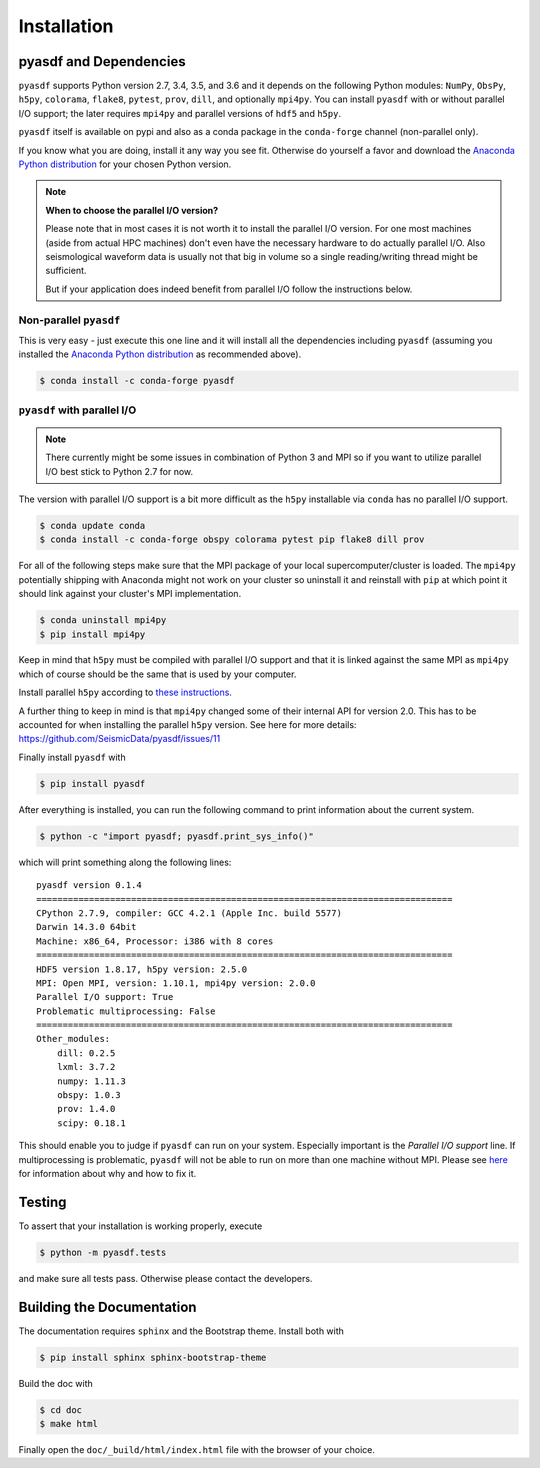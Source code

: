 Installation
============

pyasdf and Dependencies
-----------------------

``pyasdf`` supports Python version 2.7, 3.4, 3.5, and 3.6 and it depends on the
following Python modules: ``NumPy``, ``ObsPy``, ``h5py``, ``colorama``,
``flake8``, ``pytest``, ``prov``, ``dill``, and optionally ``mpi4py``. You can
install ``pyasdf`` with or without parallel I/O support; the later requires
``mpi4py`` and parallel versions of ``hdf5`` and ``h5py``.

``pyasdf`` itself is available on pypi and also as a conda package in the
``conda-forge`` channel (non-parallel only).

If you know what you are doing, install it any way you see fit. Otherwise do
yourself a favor and download the
`Anaconda Python distribution <https://store.continuum.io/cshop/anaconda/>`_
for your chosen Python version.


.. note:: **When to choose the parallel I/O version?**

    Please note that in most cases it is not worth it to install the parallel
    I/O version. For one most machines (aside from actual HPC machines)
    don't even have the necessary hardware to do actually parallel I/O. Also
    seismological waveform data is usually not that big in volume so a single
    reading/writing thread might be sufficient.

    But if your application does indeed benefit from parallel I/O follow the
    instructions below.


Non-parallel ``pyasdf``
^^^^^^^^^^^^^^^^^^^^^^^

This is very easy - just execute this one line and it will install all the
dependencies including ``pyasdf`` (assuming you installed the
`Anaconda Python distribution <https://store.continuum.io/cshop/anaconda/>`_
as recommended above).

.. code-block:: bash

    $ conda install -c conda-forge pyasdf



``pyasdf`` with parallel I/O
^^^^^^^^^^^^^^^^^^^^^^^^^^^^

.. note::

    There currently might be some issues in combination of Python 3 and MPI
    so if you want to utilize parallel I/O best stick to Python 2.7 for now.


The version with parallel I/O support is a bit more difficult as the ``h5py``
installable via ``conda`` has no parallel I/O support.

.. code-block:: bash

    $ conda update conda
    $ conda install -c conda-forge obspy colorama pytest pip flake8 dill prov


For all of the following steps make sure that the MPI package of your local
supercomputer/cluster is loaded. The ``mpi4py`` potentially shipping with
Anaconda might not work on your cluster so uninstall it and reinstall with
``pip`` at which point it should link against your cluster's MPI
implementation.

.. code-block:: bash

    $ conda uninstall mpi4py
    $ pip install mpi4py

Keep in mind that ``h5py`` must be compiled with parallel I/O support and that
it is linked against the same MPI as ``mpi4py`` which of course should be the
same that is used by your computer.

Install parallel ``h5py`` according to
`these instructions <http://docs.h5py.org/en/latest/mpi.html>`_.

A further thing to keep in mind is that ``mpi4py`` changed some of their
internal API for version 2.0. This has to be accounted for when installing the
parallel ``h5py`` version. See here for more details:
https://github.com/SeismicData/pyasdf/issues/11

Finally install ``pyasdf`` with

.. code-block:: bash

    $ pip install pyasdf

After everything is installed, you can run the following command to print
information about the current system.

.. code-block:: bash

    $ python -c "import pyasdf; pyasdf.print_sys_info()"

which will print something along the following lines::

    pyasdf version 0.1.4
    ===============================================================================
    CPython 2.7.9, compiler: GCC 4.2.1 (Apple Inc. build 5577)
    Darwin 14.3.0 64bit
    Machine: x86_64, Processor: i386 with 8 cores
    ===============================================================================
    HDF5 version 1.8.17, h5py version: 2.5.0
    MPI: Open MPI, version: 1.10.1, mpi4py version: 2.0.0
    Parallel I/O support: True
    Problematic multiprocessing: False
    ===============================================================================
    Other_modules:
        dill: 0.2.5
        lxml: 3.7.2
        numpy: 1.11.3
        obspy: 1.0.3
        prov: 1.4.0
        scipy: 0.18.1


This should enable you to judge if ``pyasdf`` can run on your system.
Especially important is the *Parallel I/O support* line. If multiprocessing
is problematic, ``pyasdf`` will not be able to run on more than one machine
without MPI. Please see
`here <https://github.com/obspy/obspy/wiki/Notes-on-Parallel-Processing-with-Python-and-ObsPy>`_
for information about why and how to fix it.



Testing
-------

To assert that your installation is working properly, execute

.. code-block:: bash

    $ python -m pyasdf.tests

and make sure all tests pass. Otherwise please contact the developers.


Building the Documentation
--------------------------

The documentation requires ``sphinx`` and the Bootstrap theme. Install both
with

.. code-block:: bash

    $ pip install sphinx sphinx-bootstrap-theme

Build the doc with

.. code-block:: bash

    $ cd doc
    $ make html

Finally open the ``doc/_build/html/index.html`` file with the browser of your
choice.
